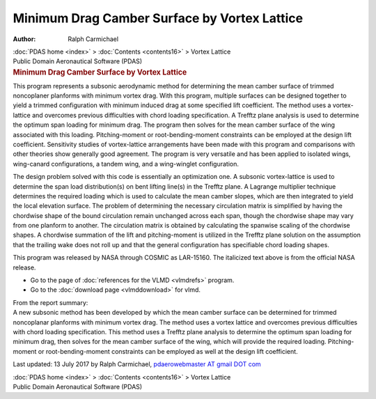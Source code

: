=============================================
Minimum Drag Camber Surface by Vortex Lattice
=============================================

:Author: Ralph Carmichael

.. container:: crumb

   :doc:`PDAS home <index>` > :doc:`Contents <contents16>` > Vortex
   Lattice

.. container:: newbanner

   Public Domain Aeronautical Software (PDAS)  

.. container::
   :name: header

   .. rubric:: Minimum Drag Camber Surface by Vortex Lattice
      :name: minimum-drag-camber-surface-by-vortex-lattice

This program represents a subsonic aerodynamic method for determining
the mean camber surface of trimmed noncoplaner planforms with minimum
vortex drag. With this program, multiple surfaces can be designed
together to yield a trimmed configuration with minimum induced drag at
some specified lift coefficient. The method uses a vortex-lattice and
overcomes previous difficulties with chord loading specification. A
Trefftz plane analysis is used to determine the optimum span loading for
minimum drag. The program then solves for the mean camber surface of the
wing associated with this loading. Pitching-moment or
root-bending-moment constraints can be employed at the design lift
coefficient. Sensitivity studies of vortex-lattice arrangements have
been made with this program and comparisons with other theories show
generally good agreement. The program is very versatile and has been
applied to isolated wings, wing-canard configurations, a tandem wing,
and a wing-winglet configuration.

The design problem solved with this code is essentially an optimization
one. A subsonic vortex-lattice is used to determine the span load
distribution(s) on bent lifting line(s) in the Trefftz plane. A Lagrange
multiplier technique determines the required loading which is used to
calculate the mean camber slopes, which are then integrated to yield the
local elevation surface. The problem of determining the necessary
circulation matrix is simplified by having the chordwise shape of the
bound circulation remain unchanged across each span, though the
chordwise shape may vary from one planform to another. The circulation
matrix is obtained by calculating the spanwise scaling of the chordwise
shapes. A chordwise summation of the lift and pitching-moment is
utilized in the Trefftz plane solution on the assumption that the
trailing wake does not roll up and that the general configuration has
specifiable chord loading shapes.

This program was released by NASA through COSMIC as LAR-15160. The
italicized text above is from the official NASA release.

-  Go to the page of :doc:`references for the VLMD <vlmdrefs>`
   program.
-  Go to the :doc:`download page <vlmddownload>` for vlmd.

| From the report summary:
| A new subsonic method has been developed by which the mean camber
  surface can be determined for trimmed noncoplanar planforms with
  minimum vortex drag. The method uses a vortex lattice and overcomes
  previous difficulties with chord loading specification. This method
  uses a Trefftz plane analysis to determine the optimum span loading
  for minimum drag, then solves for the mean camber surface of the wing,
  which will provide the required loading. Pitching-moment or
  root-bending-moment constraints can be employed as well at the design
  lift coefficient.

Last updated: 13 July 2017 by Ralph Carmichael, `pdaerowebmaster AT
gmail DOT com <mailto:pdaerowebmaster@gmail.com>`__

.. container:: crumb

   :doc:`PDAS home <index>` > :doc:`Contents <contents16>` > Vortex
   Lattice

.. container:: newbanner

   Public Domain Aeronautical Software (PDAS)  
